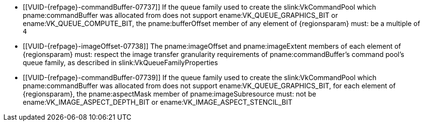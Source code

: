 // Copyright 2020-2023 The Khronos Group Inc.
//
// SPDX-License-Identifier: CC-BY-4.0

// Common Valid Usage
// Common to VkCmdCopyBufferToImage* command buffer
ifdef::VK_VERSION_1_1[]
  * [[VUID-{refpage}-commandBuffer-01828]]
    If pname:commandBuffer is an unprotected command buffer and
    <<limits-protectedNoFault, pname:protectedNoFault>> is not supported,
    pname:srcBuffer must: not be a protected buffer
  * [[VUID-{refpage}-commandBuffer-01829]]
    If pname:commandBuffer is an unprotected command buffer and
    <<limits-protectedNoFault, pname:protectedNoFault>> is not supported,
    pname:dstImage must: not be a protected image
  * [[VUID-{refpage}-commandBuffer-01830]]
    If pname:commandBuffer is a protected command buffer and
    <<limits-protectedNoFault, pname:protectedNoFault>> is not supported,
    pname:dstImage must: not be an unprotected image
endif::VK_VERSION_1_1[]
  * [[VUID-{refpage}-commandBuffer-07737]]
    If the queue family used to create the slink:VkCommandPool which
    pname:commandBuffer was allocated from does not support
    ename:VK_QUEUE_GRAPHICS_BIT or ename:VK_QUEUE_COMPUTE_BIT, the
    pname:bufferOffset member of any element of {regionsparam} must: be a
    multiple of `4`
  * [[VUID-{refpage}-imageOffset-07738]]
    The pname:imageOffset and pname:imageExtent members of each element of
    {regionsparam} must: respect the image transfer granularity requirements
    of pname:commandBuffer's command pool's queue family, as described in
    slink:VkQueueFamilyProperties
  * [[VUID-{refpage}-commandBuffer-07739]]
    If the queue family used to create the slink:VkCommandPool which
    pname:commandBuffer was allocated from does not support
    ename:VK_QUEUE_GRAPHICS_BIT, for each element of {regionsparam}, the
    pname:aspectMask member of pname:imageSubresource must: not be
    ename:VK_IMAGE_ASPECT_DEPTH_BIT or ename:VK_IMAGE_ASPECT_STENCIL_BIT

// Common Valid Usage
